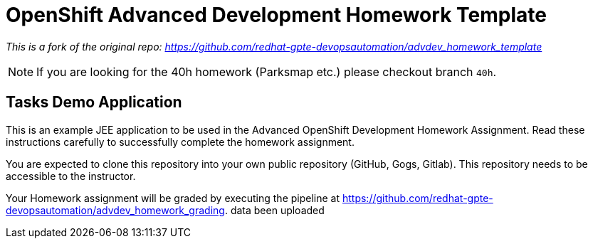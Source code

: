 = OpenShift Advanced Development Homework Template

__This is a fork of the original repo: https://github.com/redhat-gpte-devopsautomation/advdev_homework_template__

[NOTE]
If you are looking for the 40h homework (Parksmap etc.) please checkout branch `40h`.

== Tasks Demo Application

This is an example JEE application to be used in the Advanced OpenShift Development Homework Assignment. Read these instructions carefully to successfully complete the homework assignment.

You are expected to clone this repository into your own public repository (GitHub, Gogs, Gitlab). This repository needs to be accessible to the instructor.

Your Homework assignment will be graded by executing the pipeline at https://github.com/redhat-gpte-devopsautomation/advdev_homework_grading.
data been uploaded
